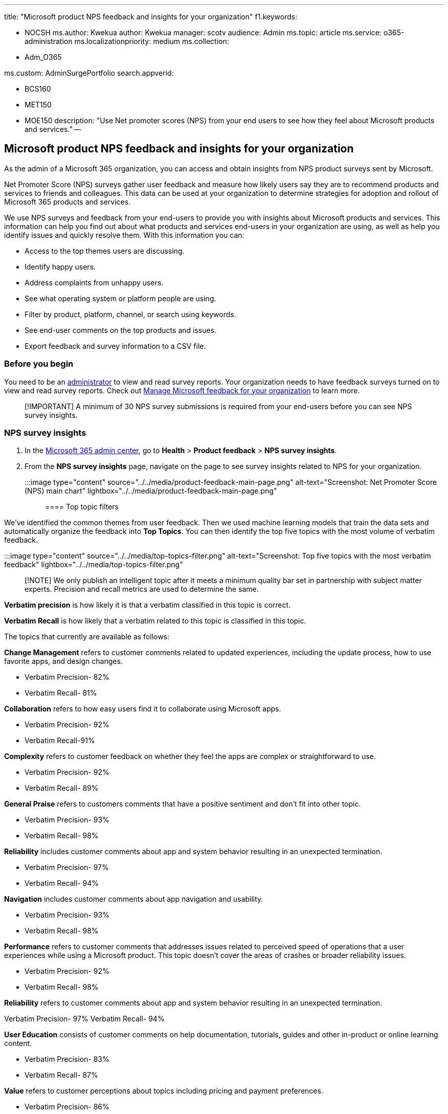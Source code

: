 '''

title: "Microsoft product NPS feedback and insights for your organization" f1.keywords:

* NOCSH ms.author: Kwekua author: Kwekua manager: scotv audience: Admin ms.topic: article ms.service: o365-administration ms.localizationpriority: medium ms.collection:
* Adm_O365

ms.custom: AdminSurgePortfolio search.appverid:

* BCS160
* MET150
* MOE150 description: "Use Net promoter scores (NPS) from your end users to see how they feel about Microsoft products and services." --

== Microsoft product NPS feedback and insights for your organization

As the admin of a Microsoft 365 organization, you can access and obtain insights from NPS product surveys sent by Microsoft.

Net Promoter Score (NPS) surveys gather user feedback and measure how likely users say they are to recommend products and services to friends and colleagues.
This data can be used at your organization to determine strategies for adoption and rollout of Microsoft 365 products and services.

We use NPS surveys and feedback from your end-users to provide you with insights about Microsoft products and services.
This information can help you find out about what products and services end-users in your organization are using, as well as help you identify issues and quickly resolve them.
With this information you can:

* Access to the top themes users are discussing.
* Identify happy users.
* Address complaints from unhappy users.
* See what operating system or platform people are using.
* Filter by product, platform, channel, or search using keywords.
* See end-user comments on the top products and issues.
* Export feedback and survey information to a CSV file.

=== Before you begin

You need to be an xref:../add-users/about-admin-roles.adoc[administrator] to view and read survey reports.
Your organization needs to have feedback surveys turned on to view and read survey reports.
Check out xref:manage-feedback-ms-org.adoc[Manage Microsoft feedback for your organization] to learn more.

____
[!IMPORTANT] A minimum of 30 NPS survey submissions is required from your end-users before you can see NPS survey insights.
____

=== NPS survey insights

. In the https://admin.microsoft.com/[Microsoft 365 admin center], go to *Health* > *Product feedback* > *NPS survey insights*.
. From the *NPS survey insights* page, navigate on the page to see survey insights related to NPS for your organization.

:::image type="content" source="../../media/product-feedback-main-page.png" alt-text="Screenshot: Net Promoter Score (NPS) main chart" lightbox="../../media/product-feedback-main-page.png":::

==== Top topic filters

We've identified the common themes from user feedback.
Then we used machine learning models that train the data sets and automatically organize the feedback into *Top Topics*.
You can then identify the top five topics with the most volume of verbatim feedback.

:::image type="content" source="../../media/top-topics-filter.png" alt-text="Screenshot: Top five topics with the most verbatim feedback" lightbox="../../media/top-topics-filter.png":::

____
[!NOTE] We only publish an intelligent topic after it meets a minimum quality bar set in partnership with subject matter experts.
Precision and recall metrics are used to determine the same.
____

*Verbatim precision* is how likely it is that a verbatim classified in this topic is correct.

*Verbatim Recall* is how likely that a verbatim related to this topic is classified in this topic.

The topics that currently are available as follows:

*Change Management* refers to customer comments related to updated experiences, including the update process, how to use favorite apps, and design changes.

* Verbatim Precision- 82%
* Verbatim Recall- 81%

*Collaboration* refers to how easy users find it to collaborate using Microsoft apps.

* Verbatim Precision- 92%
* Verbatim Recall-91%

*Complexity* refers to customer feedback on whether they feel the apps are complex or straightforward to use.

* Verbatim Precision- 92%
* Verbatim Recall- 89%

*General Praise* refers to customers comments that have a positive sentiment and don't fit into other topic.

* Verbatim Precision- 93%
* Verbatim Recall- 98%

*Reliability* includes customer comments about app and system behavior resulting in an unexpected termination.

* Verbatim Precision- 97%
* Verbatim Recall- 94%

*Navigation* includes customer comments about app navigation and usability.

* Verbatim Precision- 93%
* Verbatim Recall- 98%

*Performance* refers to customer comments that addresses issues related to perceived speed of operations that a user experiences while using a Microsoft product.
This topic doesn't cover the areas of crashes or broader reliability issues.

* Verbatim Precision- 92%
* Verbatim Recall- 98%

*Reliability* refers to customer comments about app and system behavior resulting in an unexpected termination.

Verbatim Precision- 97% Verbatim Recall- 94%

*User Education* consists of customer comments on help documentation, tutorials, guides and other in-product or online learning content.

* Verbatim Precision- 83%
* Verbatim Recall- 87%

*Value* refers to customer perceptions about topics including pricing and payment preferences.

* Verbatim Precision- 86%
* Verbatim Recall- 100%

==== Chart information

*Total feedback* shows the total number of NPS feedback responses submitted by end users, include NPS feedback with comments and without comments.

*Comments* shows the total number of NPS feedback responses submitted by end user that include comments.

*Response volume by application* shows the total number of NPS feedback response volume by application.

*Response volume by platform* shows the total number of NPS feedback response volume by platform.

*Feedback volume by month* shows the total number of NPS feedback response volume by the last twelve months.

:::image type="content" source="../../media/response-details.png" alt-text="Screenshot: Response volume and response volume by month":::

Charts are filtered by the NPS rating as follows:

* Detractors are unhappy customers who are unlikely to recommend your product or service.
* Passives are customers that are satisfied with the service but not enough to recommend your product or service.
* Promoters- Happy customers that are loyal, enthusiastic and are likely to recommend your product or service.

:::image type="content" source="../../media/how-likely-recommend.png" alt-text="Screenshot: Chart showing how likely are you to recommend an app to a friend or colleague" lightbox="../../media/how-likely-recommend.png":::

==== Export to CSV and Search

You can export raw data for further analysis using the Export to CSV functionality.
You can search for keywords in the comment section that corresponds to the feedback area.

:::image type="content" source="../../media/export-to-csv.png" alt-text="Screenshot: Select to export to CSV":::

____
[!NOTE] The raw data includes all types of feedback, including non NPS feedback.
____

==== Filters

You can filter by *Channels*, *Products*, *Platforms* and *Feedback Types*.

*Channels* are a way for organizations to select how often they get feature updates for Office.
Learn more at link:/deployoffice/overview-update-channels[Overview of update channels for Microsoft 365 Apps].
This filter allows you to filter down to feedback submitted from a user on a specific channel.

Feedback can be submitted on various *Platforms* like Android, iOS, Mac, and Windows.
This filter allows you to filter feedback based on the platform it was submitted on.

The majority of Microsoft 365 for business *Products* can be found under this filter.
Use this filter to select the products that have had feedback submitted.

Use *Feedback Types* (set only to NPS feedback types) to filter feedback that we collect.

:::image type="content" source="../../media/feedback-filters.png" alt-text="Screenshot: Chart showing feedback types" lightbox="../../media/feedback-filters.png":::

==== We want to hear from you

Share your thoughts about the NPS survey insight dashboard and your ideas about how to improve it.
Use the Feedback sections in the products and services.
You can also email us at prosight@microsoft.com
